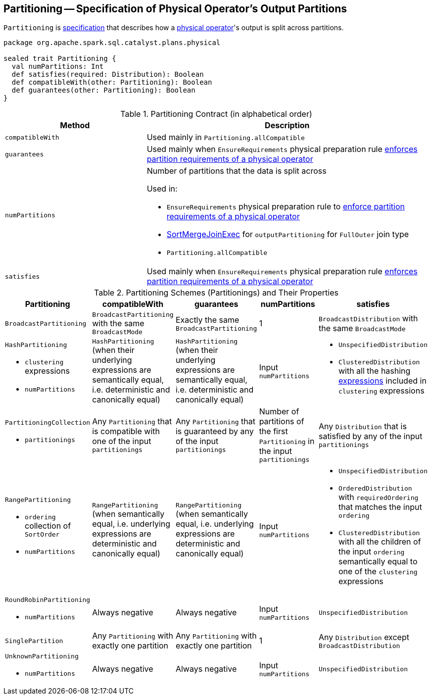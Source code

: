== [[Partitioning]] Partitioning -- Specification of Physical Operator's Output Partitions

`Partitioning` is <<contract, specification>> that describes how a link:spark-sql-SparkPlan.adoc[physical operator]'s output is split across partitions.

[[contract]]
[source, scala]
----
package org.apache.spark.sql.catalyst.plans.physical

sealed trait Partitioning {
  val numPartitions: Int
  def satisfies(required: Distribution): Boolean
  def compatibleWith(other: Partitioning): Boolean
  def guarantees(other: Partitioning): Boolean
}
----

.Partitioning Contract (in alphabetical order)
[cols="1,2",options="header",width="100%"]
|===
| Method
| Description

| [[compatibleWith]] `compatibleWith`
| Used mainly in `Partitioning.allCompatible`

| [[guarantees]] `guarantees`
| Used mainly when `EnsureRequirements` physical preparation rule link:spark-sql-EnsureRequirements.adoc#ensureDistributionAndOrdering[enforces partition requirements of a physical operator]

| [[numPartitions]] `numPartitions`
a| Number of partitions that the data is split across

Used in:

* `EnsureRequirements` physical preparation rule to link:spark-sql-EnsureRequirements.adoc#ensureDistributionAndOrdering[enforce partition requirements of a physical operator]
* link:spark-sql-SparkPlan-SortMergeJoinExec.adoc[SortMergeJoinExec] for `outputPartitioning` for `FullOuter` join type
* `Partitioning.allCompatible`

| [[satisfies]] `satisfies`
| Used mainly when `EnsureRequirements` physical preparation rule link:spark-sql-EnsureRequirements.adoc#ensureDistributionAndOrdering[enforces partition requirements of a physical operator]
|===

[[implementations]]
.Partitioning Schemes (Partitionings) and Their Properties
[width="100%",cols="1,1,1,1,1",options="header"]
|===
| Partitioning
| compatibleWith
| guarantees
| numPartitions
| satisfies

| [[BroadcastPartitioning]] `BroadcastPartitioning`
| `BroadcastPartitioning` with the same `BroadcastMode`
| Exactly the same `BroadcastPartitioning`
^| 1
| `BroadcastDistribution` with the same `BroadcastMode`

a| [[HashPartitioning]] `HashPartitioning`

* `clustering` expressions
* `numPartitions`

| `HashPartitioning` (when their underlying expressions are semantically equal, i.e. deterministic and canonically equal)
| `HashPartitioning` (when their underlying expressions are semantically equal, i.e. deterministic and canonically equal)
| Input `numPartitions`
a|

* `UnspecifiedDistribution`

* `ClusteredDistribution` with all the hashing link:spark-sql-Expression.adoc[expressions] included in `clustering` expressions

a| [[PartitioningCollection]] `PartitioningCollection`

* `partitionings`

| Any `Partitioning` that is compatible with one of the input `partitionings`
| Any `Partitioning` that is guaranteed by any of the input `partitionings`
| Number of partitions of the first `Partitioning` in the input `partitionings`
| Any `Distribution` that is satisfied by any of the input `partitionings`

a| [[RangePartitioning]] `RangePartitioning`

* `ordering` collection of `SortOrder`
* `numPartitions`

| `RangePartitioning` (when semantically equal, i.e. underlying expressions are deterministic and canonically equal)
| `RangePartitioning` (when semantically equal, i.e. underlying expressions are deterministic and canonically equal)
| Input `numPartitions`
a|

* `UnspecifiedDistribution`
* `OrderedDistribution` with `requiredOrdering` that matches the input `ordering`
* `ClusteredDistribution` with all the children of the input `ordering` semantically equal to one of the `clustering` expressions

a| [[RoundRobinPartitioning]] `RoundRobinPartitioning`

* `numPartitions`

| Always negative
| Always negative
| Input `numPartitions`
| `UnspecifiedDistribution`

| [[SinglePartition]] `SinglePartition`
| Any `Partitioning` with exactly one partition
| Any `Partitioning` with exactly one partition
^| 1
| Any `Distribution` except `BroadcastDistribution`

a| [[UnknownPartitioning]] `UnknownPartitioning`

* `numPartitions`
| Always negative
| Always negative
| Input `numPartitions`
| `UnspecifiedDistribution`
|===
